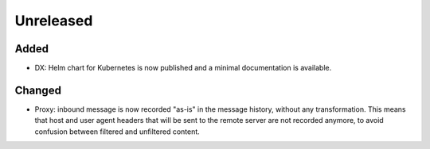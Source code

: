 Unreleased
==========

Added
:::::

* DX: Helm chart for Kubernetes is now published and a minimal documentation is available.

Changed
:::::::

* Proxy: inbound message is now recorded "as-is" in the message history, without any transformation. This means that
  host and user agent headers that will be sent to the remote server are not recorded anymore, to avoid confusion
  between filtered and unfiltered content.
